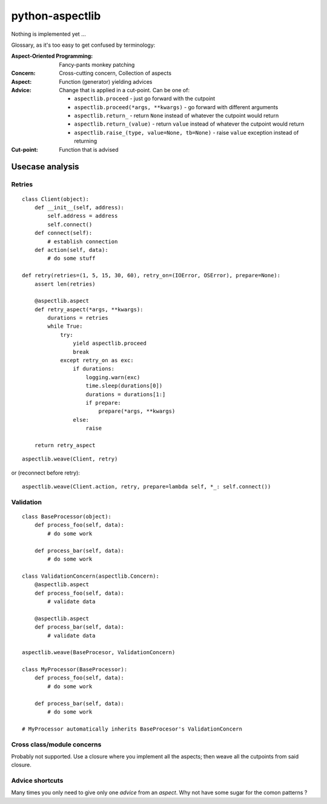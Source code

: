 ================
python-aspectlib
================

Nothing is implemented yet ...


Glossary, as it's too easy to get confused by terminology:

:Aspect-Oriented Programming: Fancy-pants monkey patching
:Concern: Cross-cutting concern, Collection of aspects
:Aspect: Function (generator) yielding advices
:Advice:
    Change that is applied in a cut-point. Can be one of:

    * ``aspectlib.proceed`` - just go forward with the cutpoint
    * ``aspectlib.proceed(*args, **kwargs)`` - go forward with different arguments
    * ``aspectlib.return_`` - return ``None`` instead of whatever the cutpoint would return
    * ``aspectlib.return_(value)`` - return ``value`` instead of whatever the cutpoint would return
    * ``aspectlib.raise_(type, value=None, tb=None)`` - raise ``value`` exception instead of returning

:Cut-point: Function that is advised

Usecase analysis
================

Retries
-------

::

    class Client(object):
        def __init__(self, address):
            self.address = address
            self.connect()
        def connect(self):
            # establish connection
        def action(self, data):
            # do some stuff

    def retry(retries=(1, 5, 15, 30, 60), retry_on=(IOError, OSError), prepare=None):
        assert len(retries)

        @aspectlib.aspect
        def retry_aspect(*args, **kwargs):
            durations = retries
            while True:
                try:
                    yield aspectlib.proceed
                    break
                except retry_on as exc:
                    if durations:
                        logging.warn(exc)
                        time.sleep(durations[0])
                        durations = durations[1:]
                        if prepare:
                            prepare(*args, **kwargs)
                    else:
                        raise

        return retry_aspect

::

    aspectlib.weave(Client, retry)

or (reconnect before retry)::

    aspectlib.weave(Client.action, retry, prepare=lambda self, *_: self.connect())

Validation
----------

::

    class BaseProcessor(object):
        def process_foo(self, data):
            # do some work

        def process_bar(self, data):
            # do some work

    class ValidationConcern(aspectlib.Concern):
        @aspectlib.aspect
        def process_foo(self, data):
            # validate data

        @aspectlib.aspect
        def process_bar(self, data):
            # validate data

    aspectlib.weave(BaseProcesor, ValidationConcern)

    class MyProcessor(BaseProcessor):
        def process_foo(self, data):
            # do some work

        def process_bar(self, data):
            # do some work

    # MyProcessor automatically inherits BaseProcesor's ValidationConcern

Cross class/module concerns
---------------------------

Probably not supported. Use a closure where you implement all the aspects; then weave all the cutpoints from
said closure.

Advice shortcuts
----------------

Many times you only need to give only one *advice* from an *aspect*. Why not have some sugar for the comon patterns ?

    
